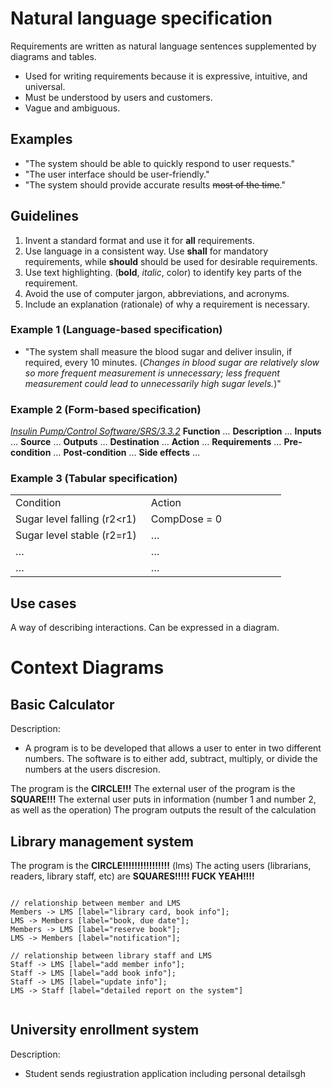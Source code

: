 * Natural language specification
Requirements are written as natural language sentences supplemented by diagrams and tables.
- Used for writing requirements because it is expressive, intuitive, and universal.
- Must be understood by users and customers.
- Vague and ambiguous.

** Examples
- "The system should be able to quickly respond to user requests."
- "The user interface should be user-friendly."
- "The system should provide accurate results +most of the time+."

** Guidelines
1. Invent a standard format and use it for *all* requirements.
2. Use language in a consistent way. Use *shall* for mandatory requirements, while *should* should be used for desirable requirements.
3. Use text highlighting. (*bold*, /italic/, color) to identify key parts of the requirement.
4. Avoid the use of computer jargon, abbreviations, and acronyms.
5. Include an explanation (rationale) of why a requirement is necessary.

*** Example 1 (Language-based specification)
- "The system shall measure the blood sugar and deliver insulin, if required, every 10 minutes. (/Changes in blood sugar are relatively slow so more frequent measurement is unnecessary; less frequent measurement could lead to unnecessarily high sugar levels./)"

*** Example 2 (Form-based specification)
_/Insulin Pump/Control Software/SRS/3.3.2/_
*Function* ...
*Description*
...
*Inputs* ...
*Source* ...
*Outputs* ...
*Destination* ...
*Action*
...
*Requirements*
...
*Pre-condition*
...
*Post-condition* ...
*Side effects* ...

*** Example 3 (Tabular specification)

+------------------------------+------------------------------+
|Condition                     |Action                        |
+------------------------------+------------------------------+
|Sugar level falling (r2<r1)   |CompDose = 0                  |
+------------------------------+------------------------------+
|Sugar level stable (r2=r1)    |...                           |
+------------------------------+------------------------------+
|...                           |...                           |
+------------------------------+------------------------------+
|...                           |...                           |
+------------------------------+------------------------------+

** Use cases
A way of describing interactions. Can be expressed in a diagram.


* Context Diagrams
** Basic Calculator


Description:
- A program is to be developed that allows a user to enter in two different numbers. The software is to either add, subtract, multiply, or divide the numbers at the users discresion.

The program is the *CIRCLE!!!*
The external user of the program is the *SQUARE!!!*
The external user puts in information (number 1 and number 2, as well as the operation)
The program outputs the result of the calculation

** Library management system

The program is the *CIRCLE!!!!!!!!!!!!!!!!* (lms)
The acting users (librarians, readers, library staff, etc) are *SQUARES!!!!! FUCK YEAH!!!!*

#+BEGIN_SRC graphviz

// relationship between member and LMS
Members -> LMS [label="library card, book info"];
LMS -> Members [label="book, due date"];
Members -> LMS [label="reserve book"];
LMS -> Members [label="notification"];

// relationship between library staff and LMS
Staff -> LMS [label="add member info"];
Staff -> LMS [label="add book info"];
Staff -> LMS [label="update info"];
LMS -> Staff [label="detailed report on the system"]

#+END_SRC

** University enrollment system

Description:
- Student sends regiustration application including personal detailsgh
